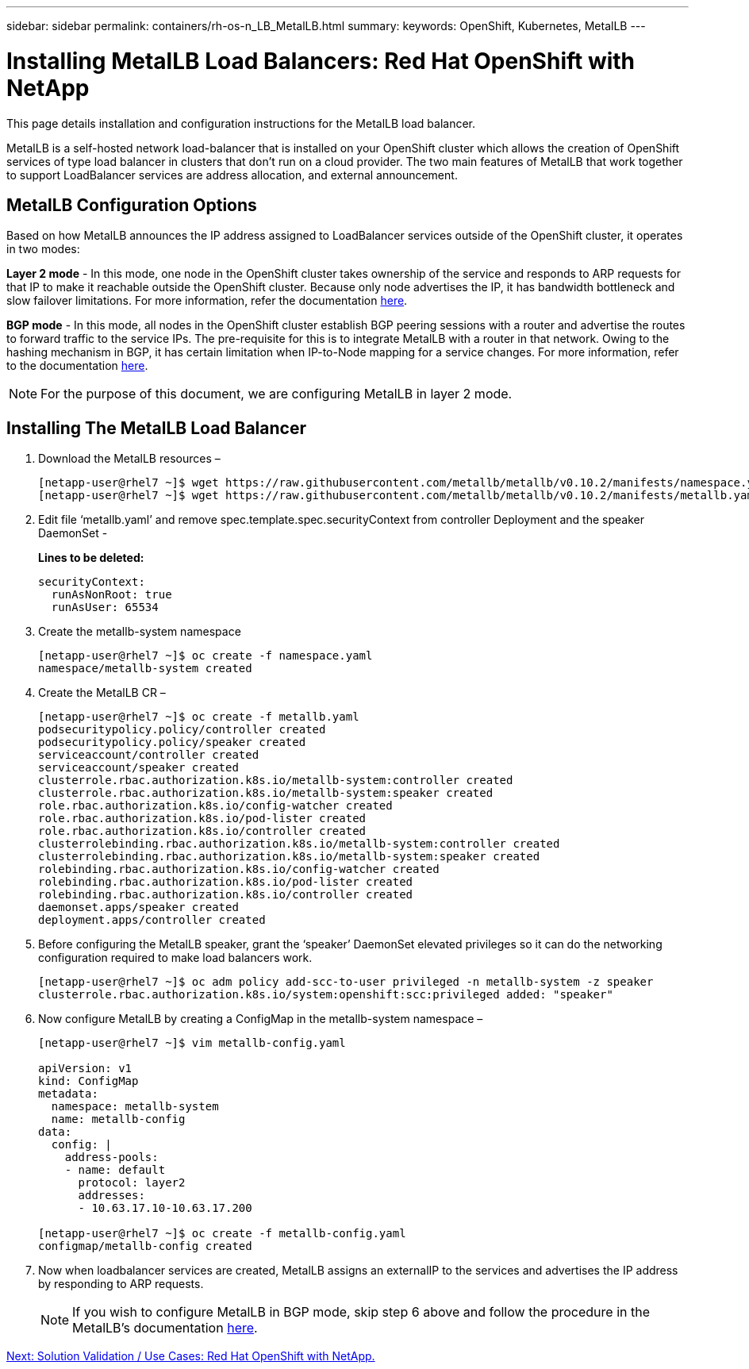 ---
sidebar: sidebar
permalink: containers/rh-os-n_LB_MetalLB.html
summary:
keywords: OpenShift, Kubernetes, MetalLB
---

= Installing MetalLB Load Balancers: Red Hat OpenShift with NetApp

:hardbreaks:
:nofooter:
:icons: font
:linkattrs:
:imagesdir: ./../media/

This page details installation and configuration instructions for the MetalLB load balancer.

MetalLB is a self-hosted network load-balancer that is installed on your OpenShift cluster which allows the creation of OpenShift services of type load balancer in clusters that don’t run on a cloud provider. The two main features of MetalLB that work together to support LoadBalancer services are address allocation, and external announcement.


== MetalLB Configuration Options

Based on how MetalLB announces the IP address assigned to LoadBalancer services outside of the OpenShift cluster, it operates in two modes:

*Layer 2 mode* - In this mode, one node in the OpenShift cluster takes ownership of the service and responds to ARP requests for that IP to make it reachable outside the OpenShift cluster. Because only node advertises the IP, it has bandwidth bottleneck and slow failover limitations. For more information, refer the documentation link:https://metallb.universe.tf/concepts/layer2/[here].

*BGP mode* - In this mode, all nodes in the OpenShift cluster establish BGP peering sessions with a router and advertise the routes to forward traffic to the service IPs. The pre-requisite for this is to integrate MetalLB with a router in that network. Owing to the hashing mechanism in BGP, it has certain limitation when IP-to-Node mapping for a service changes. For more information, refer to the documentation link:https://metallb.universe.tf/concepts/bgp/[here].

NOTE: For the purpose of this document, we are configuring MetalLB in layer 2 mode.

== Installing The MetalLB Load Balancer

.	Download the MetalLB resources –
+
----
[netapp-user@rhel7 ~]$ wget https://raw.githubusercontent.com/metallb/metallb/v0.10.2/manifests/namespace.yaml
[netapp-user@rhel7 ~]$ wget https://raw.githubusercontent.com/metallb/metallb/v0.10.2/manifests/metallb.yaml
----

.	Edit file ‘metallb.yaml’ and remove spec.template.spec.securityContext from controller Deployment and the speaker DaemonSet -
+
*Lines to be deleted:*
+
----
securityContext:
  runAsNonRoot: true
  runAsUser: 65534
----

.	Create the metallb-system namespace
+
----
[netapp-user@rhel7 ~]$ oc create -f namespace.yaml
namespace/metallb-system created
----

.	Create the MetalLB CR –
+
----
[netapp-user@rhel7 ~]$ oc create -f metallb.yaml
podsecuritypolicy.policy/controller created
podsecuritypolicy.policy/speaker created
serviceaccount/controller created
serviceaccount/speaker created
clusterrole.rbac.authorization.k8s.io/metallb-system:controller created
clusterrole.rbac.authorization.k8s.io/metallb-system:speaker created
role.rbac.authorization.k8s.io/config-watcher created
role.rbac.authorization.k8s.io/pod-lister created
role.rbac.authorization.k8s.io/controller created
clusterrolebinding.rbac.authorization.k8s.io/metallb-system:controller created
clusterrolebinding.rbac.authorization.k8s.io/metallb-system:speaker created
rolebinding.rbac.authorization.k8s.io/config-watcher created
rolebinding.rbac.authorization.k8s.io/pod-lister created
rolebinding.rbac.authorization.k8s.io/controller created
daemonset.apps/speaker created
deployment.apps/controller created
----

.	Before configuring the MetalLB speaker, grant the ‘speaker’ DaemonSet elevated privileges so it can do the networking configuration required to make load balancers work.
+
----
[netapp-user@rhel7 ~]$ oc adm policy add-scc-to-user privileged -n metallb-system -z speaker
clusterrole.rbac.authorization.k8s.io/system:openshift:scc:privileged added: "speaker"
----

.	Now configure MetalLB by creating a ConfigMap in the metallb-system namespace –
+
----
[netapp-user@rhel7 ~]$ vim metallb-config.yaml

apiVersion: v1
kind: ConfigMap
metadata:
  namespace: metallb-system
  name: metallb-config
data:
  config: |
    address-pools:
    - name: default
      protocol: layer2
      addresses:
      - 10.63.17.10-10.63.17.200

[netapp-user@rhel7 ~]$ oc create -f metallb-config.yaml
configmap/metallb-config created
----

.	Now when loadbalancer services are created, MetalLB assigns an externalIP to the services and advertises the IP address by responding to ARP requests.
+

NOTE: If you wish to configure MetalLB in BGP mode, skip step 6 above and follow the procedure in the MetalLB’s documentation link:https://metallb.universe.tf/concepts/bgp/[here].

link:rh-os-n_use_cases.html[Next: Solution Validation / Use Cases: Red Hat OpenShift with NetApp.]
